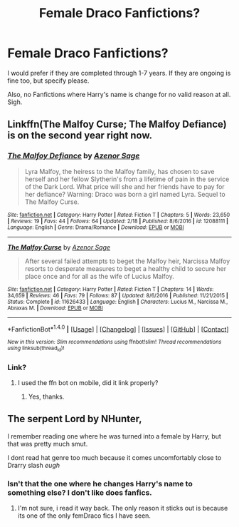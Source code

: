 #+TITLE: Female Draco Fanfictions?

* Female Draco Fanfictions?
:PROPERTIES:
:Score: 10
:DateUnix: 1489243224.0
:DateShort: 2017-Mar-11
:FlairText: Recommendation
:END:
I would prefer if they are completed through 1-7 years. If they are ongoing is fine too, but specify please.

Also, no Fanfictions where Harry's name is change for no valid reason at all. Sigh.


** Linkffn(The Malfoy Curse; The Malfoy Defiance) is on the second year right now.
:PROPERTIES:
:Author: _awesaum_
:Score: 4
:DateUnix: 1489259393.0
:DateShort: 2017-Mar-11
:END:

*** [[http://www.fanfiction.net/s/12088111/1/][*/The Malfoy Defiance/*]] by [[https://www.fanfiction.net/u/7150984/Azenor-Sage][/Azenor Sage/]]

#+begin_quote
  Lyra Malfoy, the heiress to the Malfoy family, has chosen to save herself and her fellow Slytherin's from a lifetime of pain in the service of the Dark Lord. What price will she and her friends have to pay for her defiance? Warning: Draco was born a girl named Lyra. Sequel to The Malfoy Curse.
#+end_quote

^{/Site/: [[http://www.fanfiction.net/][fanfiction.net]] *|* /Category/: Harry Potter *|* /Rated/: Fiction T *|* /Chapters/: 5 *|* /Words/: 23,650 *|* /Reviews/: 19 *|* /Favs/: 44 *|* /Follows/: 64 *|* /Updated/: 2/18 *|* /Published/: 8/6/2016 *|* /id/: 12088111 *|* /Language/: English *|* /Genre/: Drama/Romance *|* /Download/: [[http://www.ff2ebook.com/old/ffn-bot/index.php?id=12088111&source=ff&filetype=epub][EPUB]] or [[http://www.ff2ebook.com/old/ffn-bot/index.php?id=12088111&source=ff&filetype=mobi][MOBI]]}

--------------

[[http://www.fanfiction.net/s/11626433/1/][*/The Malfoy Curse/*]] by [[https://www.fanfiction.net/u/7150984/Azenor-Sage][/Azenor Sage/]]

#+begin_quote
  After several failed attempts to beget the Malfoy heir, Narcissa Malfoy resorts to desperate measures to beget a healthy child to secure her place once and for all as the wife of Lucius Malfoy.
#+end_quote

^{/Site/: [[http://www.fanfiction.net/][fanfiction.net]] *|* /Category/: Harry Potter *|* /Rated/: Fiction T *|* /Chapters/: 14 *|* /Words/: 34,659 *|* /Reviews/: 46 *|* /Favs/: 79 *|* /Follows/: 87 *|* /Updated/: 8/6/2016 *|* /Published/: 11/21/2015 *|* /Status/: Complete *|* /id/: 11626433 *|* /Language/: English *|* /Characters/: Lucius M., Narcissa M., Abraxas M. *|* /Download/: [[http://www.ff2ebook.com/old/ffn-bot/index.php?id=11626433&source=ff&filetype=epub][EPUB]] or [[http://www.ff2ebook.com/old/ffn-bot/index.php?id=11626433&source=ff&filetype=mobi][MOBI]]}

--------------

*FanfictionBot*^{1.4.0} *|* [[[https://github.com/tusing/reddit-ffn-bot/wiki/Usage][Usage]]] | [[[https://github.com/tusing/reddit-ffn-bot/wiki/Changelog][Changelog]]] | [[[https://github.com/tusing/reddit-ffn-bot/issues/][Issues]]] | [[[https://github.com/tusing/reddit-ffn-bot/][GitHub]]] | [[[https://www.reddit.com/message/compose?to=tusing][Contact]]]

^{/New in this version: Slim recommendations using/ ffnbot!slim! /Thread recommendations using/ linksub(thread_id)!}
:PROPERTIES:
:Author: FanfictionBot
:Score: 3
:DateUnix: 1489259433.0
:DateShort: 2017-Mar-11
:END:


*** Link?
:PROPERTIES:
:Score: 1
:DateUnix: 1489260573.0
:DateShort: 2017-Mar-11
:END:

**** I used the ffn bot on mobile, did it link properly?
:PROPERTIES:
:Author: _awesaum_
:Score: 2
:DateUnix: 1489260766.0
:DateShort: 2017-Mar-11
:END:

***** Yes, thanks.
:PROPERTIES:
:Score: 1
:DateUnix: 1489268294.0
:DateShort: 2017-Mar-12
:END:


** The serpent Lord by NHunter,

I remember reading one where he was turned into a female by Harry, but that was pretty much smut.

I dont read hat genre too much because it comes uncomfortably close to Drarry slash /eugh/
:PROPERTIES:
:Author: Firesword5
:Score: 3
:DateUnix: 1489244886.0
:DateShort: 2017-Mar-11
:END:

*** Isn't that the one where he changes Harry's name to something else? I don't like does fanfics.
:PROPERTIES:
:Score: 1
:DateUnix: 1489245297.0
:DateShort: 2017-Mar-11
:END:

**** I'm not sure, i read it way back. The only reason it sticks out is because its one of the only femDraco fics I have seen.
:PROPERTIES:
:Author: Firesword5
:Score: 1
:DateUnix: 1489265451.0
:DateShort: 2017-Mar-12
:END:
